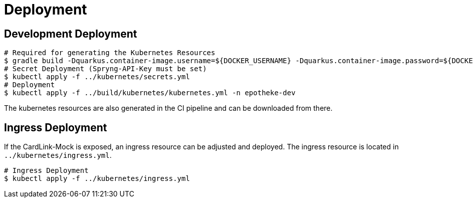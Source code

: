 = Deployment

== Development Deployment

[source,bash]
----
# Required for generating the Kubernetes Resources
$ gradle build -Dquarkus.container-image.username=${DOCKER_USERNAME} -Dquarkus.container-image.password=${DOCKER_PASSWORD}
# Secret Deployment (Spryng-API-Key must be set)
$ kubectl apply -f ../kubernetes/secrets.yml
# Deployment
$ kubectl apply -f ../build/kubernetes/kubernetes.yml -n epotheke-dev
----

The kubernetes resources are also generated in the CI pipeline and can be downloaded from there.

== Ingress Deployment

If the CardLink-Mock is exposed, an ingress resource can be adjusted and deployed.
The ingress resource is located in `../kubernetes/ingress.yml`.

[source,bash]
----
# Ingress Deployment
$ kubectl apply -f ../kubernetes/ingress.yml
----
